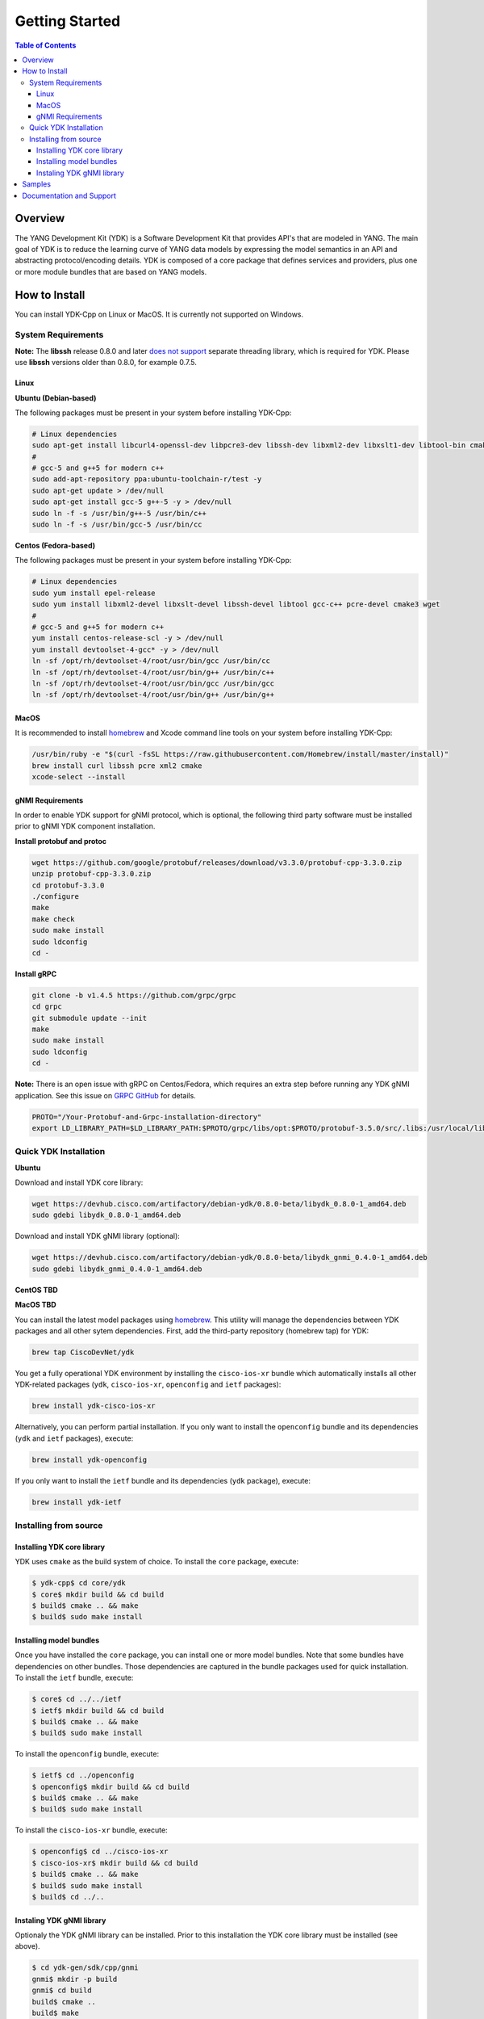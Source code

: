 ===============
Getting Started
===============
.. contents:: Table of Contents

Overview
========

The YANG Development Kit (YDK) is a Software Development Kit that provides API's that are modeled in YANG. The main goal of YDK is to reduce the learning curve of YANG data models by expressing the model semantics in an API and abstracting protocol/encoding details.  YDK is composed of a core package that defines services and providers, plus one or more module bundles that are based on YANG models.

How to Install
==============

You can install YDK-Cpp on Linux or MacOS.  It is currently not supported on Windows.

System Requirements
-------------------

**Note:** The **libssh** release 0.8.0 and later `does not support <http://api.libssh.org/master/libssh_tutor_threads.html>`_ separate threading library, which is required for YDK. Please use **libssh** versions older than 0.8.0, for example 0.7.5.

Linux
~~~~~

**Ubuntu (Debian-based)**

The following packages must be present in your system before installing YDK-Cpp:

.. code-block:: sh

   # Linux dependencies
   sudo apt-get install libcurl4-openssl-dev libpcre3-dev libssh-dev libxml2-dev libxslt1-dev libtool-bin cmake
   #
   # gcc-5 and g++5 for modern c++
   sudo add-apt-repository ppa:ubuntu-toolchain-r/test -y
   sudo apt-get update > /dev/null
   sudo apt-get install gcc-5 g++-5 -y > /dev/null
   sudo ln -f -s /usr/bin/g++-5 /usr/bin/c++
   sudo ln -f -s /usr/bin/gcc-5 /usr/bin/cc

**Centos (Fedora-based)**

The following packages must be present in your system before installing YDK-Cpp:

.. code-block:: sh

   # Linux dependencies
   sudo yum install epel-release
   sudo yum install libxml2-devel libxslt-devel libssh-devel libtool gcc-c++ pcre-devel cmake3 wget
   #
   # gcc-5 and g++5 for modern c++
   yum install centos-release-scl -y > /dev/null
   yum install devtoolset-4-gcc* -y > /dev/null
   ln -sf /opt/rh/devtoolset-4/root/usr/bin/gcc /usr/bin/cc
   ln -sf /opt/rh/devtoolset-4/root/usr/bin/g++ /usr/bin/c++
   ln -sf /opt/rh/devtoolset-4/root/usr/bin/gcc /usr/bin/gcc
   ln -sf /opt/rh/devtoolset-4/root/usr/bin/g++ /usr/bin/g++

MacOS
~~~~~

It is recommended to install `homebrew <http://brew.sh>`_ and Xcode command line tools on your system before installing YDK-Cpp:

.. code-block:: sh

  /usr/bin/ruby -e "$(curl -fsSL https://raw.githubusercontent.com/Homebrew/install/master/install)"
  brew install curl libssh pcre xml2 cmake
  xcode-select --install

gNMI Requirements
~~~~~~~~~~~~~~~~~

In order to enable YDK support for gNMI protocol, which is optional, the following third party software must be installed prior to gNMI YDK component installation.

**Install protobuf and protoc**

.. code-block:: sh

    wget https://github.com/google/protobuf/releases/download/v3.3.0/protobuf-cpp-3.3.0.zip
    unzip protobuf-cpp-3.3.0.zip
    cd protobuf-3.3.0
    ./configure
    make
    make check
    sudo make install
    sudo ldconfig
    cd -

**Install gRPC**

.. code-block:: sh

    git clone -b v1.4.5 https://github.com/grpc/grpc
    cd grpc
    git submodule update --init
    make
    sudo make install
    sudo ldconfig
    cd -

**Note:** There is an open issue with gRPC on Centos/Fedora, which requires an extra step before running any YDK gNMI application. See this issue on `GRPC GitHub <https://github.com/grpc/grpc/issues/10942#issuecomment-312565041>`_ for details.

.. code-block:: sh

    PROTO="/Your-Protobuf-and-Grpc-installation-directory"
    export LD_LIBRARY_PATH=$LD_LIBRARY_PATH:$PROTO/grpc/libs/opt:$PROTO/protobuf-3.5.0/src/.libs:/usr/local/lib64

Quick YDK Installation
----------------------

**Ubuntu**

Download and install YDK core library:

.. code-block:: sh

   wget https://devhub.cisco.com/artifactory/debian-ydk/0.8.0-beta/libydk_0.8.0-1_amd64.deb
   sudo gdebi libydk_0.8.0-1_amd64.deb

Download and install YDK gNMI library (optional):

.. code-block:: sh

   wget https://devhub.cisco.com/artifactory/debian-ydk/0.8.0-beta/libydk_gnmi_0.4.0-1_amd64.deb
   sudo gdebi libydk_gnmi_0.4.0-1_amd64.deb

**CentOS  TBD**


**MacOS TBD**

You can install the latest model packages using `homebrew <http://brew.sh>`_.  This utility will manage the dependencies between YDK packages and all other sytem dependencies.  First, add the third-party repository (homebrew tap) for YDK:

.. code-block:: sh

  brew tap CiscoDevNet/ydk

You get a fully operational YDK environment by installing the ``cisco-ios-xr`` bundle which automatically installs all other YDK-related packages (``ydk``, ``cisco-ios-xr``, ``openconfig`` and ``ietf`` packages):

.. code-block:: sh

  brew install ydk-cisco-ios-xr

Alternatively, you can perform partial installation.  If you only want to install the ``openconfig`` bundle and its dependencies (``ydk`` and ``ietf`` packages), execute:

.. code-block:: sh

  brew install ydk-openconfig

If you only want to install the ``ietf`` bundle and its dependencies (``ydk`` package), execute:

.. code-block:: sh

  brew install ydk-ietf

Installing from source
----------------------

Installing YDK core library
~~~~~~~~~~~~~~~~~~~~~~~~~~~

YDK uses ``cmake`` as the build system of choice. To install the ``core`` package, execute:

.. code-block:: sh

  $ ydk-cpp$ cd core/ydk
  $ core$ mkdir build && cd build
  $ build$ cmake .. && make
  $ build$ sudo make install

Installing model bundles
~~~~~~~~~~~~~~~~~~~~~~~~

Once you have installed the ``core`` package, you can install one or more model bundles.  Note that some bundles have dependencies on other bundles.  Those dependencies are captured in the bundle packages used for quick installation. To install the ``ietf`` bundle, execute:

.. code-block:: sh

  $ core$ cd ../../ietf
  $ ietf$ mkdir build && cd build
  $ build$ cmake .. && make
  $ build$ sudo make install

To install the ``openconfig`` bundle, execute:

.. code-block:: sh

  $ ietf$ cd ../openconfig
  $ openconfig$ mkdir build && cd build
  $ build$ cmake .. && make
  $ build$ sudo make install

To install the ``cisco-ios-xr`` bundle, execute:

.. code-block:: sh

  $ openconfig$ cd ../cisco-ios-xr
  $ cisco-ios-xr$ mkdir build && cd build
  $ build$ cmake .. && make
  $ build$ sudo make install
  $ build$ cd ../..

Instaling YDK gNMI library
~~~~~~~~~~~~~~~~~~~~~~~~~~

Optionaly the YDK gNMI library can be installed. Prior to this installation the YDK core library must be installed (see above).

.. code-block:: sh

    $ cd ydk-gen/sdk/cpp/gnmi
    gnmi$ mkdir -p build
    gnmi$ cd build
    build$ cmake ..
    build$ make
    build$ sudo make install

Samples
=======
To get started using the YDK API, there are sample apps available in the `YDK-Cpp repository <https://github.com/CiscoDevNet/ydk-cp/tree/master/core/samples>`_. For example, to run the ``bgp_create.cpp`` sample, execute:

.. code-block:: sh

    ydk-cpp$ cd core/samples
    samples$ mkdir build && cd build
    build$ cmake .. && make
    build$ ./bgp_create ssh://<username>:<password>@<host-address>:<port> [-v]

Documentation and Support
=========================
- Numerous additional samples can be found in the `YDK-Cpp samples repository <https://github.com/CiscoDevNet/ydk-cpp-samples>`_
- Join the `YDK community <https://communities.cisco.com/community/developer/ydk>`_ to connect with other users and with the makers of YDK
